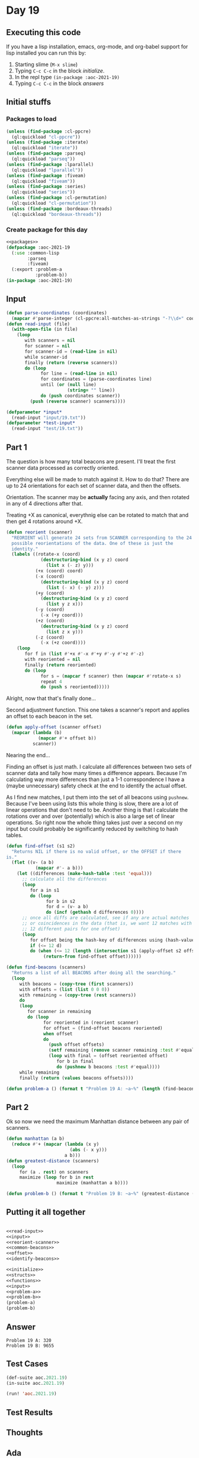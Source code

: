 #+STARTUP: indent contents
#+OPTIONS: num:nil toc:nil
* Day 19
** Executing this code
If you have a lisp installation, emacs, org-mode, and org-babel
support for lisp installed you can run this by:
1. Starting slime (=M-x slime=)
2. Typing =C-c C-c= in the block [[initialize][initialize]].
3. In the repl type =(in-package :aoc-2021-19)=
4. Typing =C-c C-c= in the block [[answers][answers]]
** Initial stuffs
*** Packages to load
#+NAME: packages
#+BEGIN_SRC lisp :results silent
  (unless (find-package :cl-ppcre)
    (ql:quickload "cl-ppcre"))
  (unless (find-package :iterate)
    (ql:quickload "iterate"))
  (unless (find-package :parseq)
    (ql:quickload "parseq"))
  (unless (find-package :lparallel)
    (ql:quickload "lparallel"))
  (unless (find-package :fiveam)
    (ql:quickload "fiveam"))
  (unless (find-package :series)
    (ql:quickload "series"))
  (unless (find-package :cl-permutation)
    (ql:quickload "cl-permutation"))
  (unless (find-package :bordeaux-threads)
    (ql:quickload "bordeaux-threads"))
#+END_SRC
*** Create package for this day
#+NAME: initialize
#+BEGIN_SRC lisp :noweb yes :results silent
  <<packages>>
  (defpackage :aoc-2021-19
    (:use :common-lisp
          :parseq
          :fiveam)
    (:export :problem-a
             :problem-b))
  (in-package :aoc-2021-19)
#+END_SRC
** Input
#+NAME: read-input
#+BEGIN_SRC lisp :results silent
  (defun parse-coordinates (coordinates)
    (mapcar #'parse-integer (cl-ppcre:all-matches-as-strings "-?\\d+" coordinates)))
  (defun read-input (file)
    (with-open-file (in file)
      (loop
         with scanners = nil
         for scanner = nil
         for scanner-id = (read-line in nil)
         while scanner-id
         finally (return (reverse scanners))
         do (loop
               for line = (read-line in nil)
               for coordinates = (parse-coordinates line)
               until (or (null line)
                         (string= "" line))
               do (push coordinates scanner))
           (push (reverse scanner) scanners))))
#+END_SRC
#+NAME: input
#+BEGIN_SRC lisp :noweb yes :results silent
  (defparameter *input*
    (read-input "input/19.txt"))
  (defparameter *test-input*
    (read-input "test/19.txt"))
#+END_SRC
** Part 1
The question is how many total beacons are present. I'll treat the
first scanner data processed as correctly oriented.

Everything else will be made to match against it. How to do that?
There are up to 24 orientations for each set of scanner data, and then
the offsets.

Orientation. The scanner may be *actually* facing any axis, and then
rotated in any of 4 directions after that.
#+BEGIN_EXPORT ascii
    |+Y
    |
    |
    |    +X
    +------
    \
     \
      \
       \+Z
#+END_EXPORT

Treating +X as canonical, everythnig else can be rotated to match that
and then get 4 rotations around +X.
#+NAME: reorient-scanner
#+BEGIN_SRC lisp :results silent
  (defun reorient (scanner)
    "REORIENT will generate 24 sets from SCANNER corresponding to the 24
    possible reorientations of the data. One of these is just the
    identity."
    (labels ((rotate-x (coord)
               (destructuring-bind (x y z) coord
                 (list x (- z) y)))
             (+x (coord) coord)
             (-x (coord)
               (destructuring-bind (x y z) coord
                 (list (- x) (- y) z)))
             (+y (coord)
               (destructuring-bind (x y z) coord
                 (list y z x)))
             (-y (coord)
               (-x (+y coord)))
             (+z (coord)
               (destructuring-bind (x y z) coord
                 (list z x y)))
             (-z (coord)
               (-x (+z coord))))
      (loop
         for f in (list #'+x #'-x #'+y #'-y #'+z #'-z)
         with reoriented = nil
         finally (return reoriented)
         do (loop
               for s = (mapcar f scanner) then (mapcar #'rotate-x s)
               repeat 4
               do (push s reoriented)))))
#+END_SRC

Alright, now that that's finally done...

Second adjustment function. This one takes a scanner's report and
applies an offset to each beacon in the set.

#+NAME: offset
#+BEGIN_SRC lisp :results silent
  (defun apply-offset (scanner offset)
    (mapcar (lambda (b)
              (mapcar #'+ offset b))
            scanner))
#+END_SRC

Nearing the end...

Finding an offset is just math. I calculate all differences between
two sets of scanner data and tally how many times a difference
appears. Because I'm calculating way more differences than just a 1-1
correspondence I have a (maybe unnecessary) safety check at the end to
identify the actual offset.

As I find new matches, I put them into the set of all beacons using
=pushnew=. Because I've been using lists this whole thing is slow,
there are a lot of linear operations that don't need to be. Another
thing is that I calculate the rotations over and over (potentially)
which is also a large set of linear operations. So right now the whole
thing takes just over a second on my input but could probably be
significantly reduced by switching to hash tables.
#+NAME: identify-beacons
#+BEGIN_SRC lisp :results silent
  (defun find-offset (s1 s2)
    "Returns NIL if there is no valid offset, or the OFFSET if there
  is."
    (flet ((v- (a b)
             (mapcar #'- a b)))
      (let ((differences (make-hash-table :test 'equal)))
        ;; calculate all the differences
        (loop
           for a in s1
           do (loop
                 for b in s2
                 for d = (v- a b)
                 do (incf (gethash d differences 0))))
        ;; once all diffs are calculated, see if any are actual matches
        ;; or coincidences in the data (that is, we want 12 matches with
        ;; 12 different pairs for one offset)
        (loop
           for offset being the hash-key of differences using (hash-value d)
           if (<= 12 d)
           do (when (<= 12 (length (intersection s1 (apply-offset s2 offset) :test #'equal)))
                (return-from find-offset offset))))))

  (defun find-beacons (scanners)
    "Returns a list of all BEACONS after doing all the searching."
    (loop
       with beacons = (copy-tree (first scanners))
       with offsets = (list (list 0 0 0))
       with remaining = (copy-tree (rest scanners))
       do
       (loop
          for scanner in remaining
          do (loop 
                for reoriented in (reorient scanner)
                for offset = (find-offset beacons reoriented)
                when offset
                do
                  (push offset offsets)
                  (setf remaining (remove scanner remaining :test #'equal))
                  (loop with final = (offset reoriented offset)
                     for b in final
                     do (pushnew b beacons :test #'equal))))
       while remaining
       finally (return (values beacons offsets))))
#+END_SRC

#+NAME: problem-a
#+BEGIN_SRC lisp :noweb yes :results silent
  (defun problem-a () (format t "Problem 19 A: ~a~%" (length (find-beacons *input*))))
#+END_SRC
** Part 2
Ok so now we need the maximum Manhattan distance between any pair of
scanners.
#+NAME: most-distant
#+BEGIN_SRC lisp :results silent
  (defun manhattan (a b)
    (reduce #'+ (mapcar (lambda (x y)
                          (abs (- x y)))
                        a b)))
  (defun greatest-distance (scanners)
    (loop
       for (a . rest) on scanners
       maximize (loop for b in rest
                     maximize (manhattan a b))))
       
#+END_SRC

#+NAME: problem-b
#+BEGIN_SRC lisp :noweb yes :results silent
  (defun problem-b () (format t "Problem 19 B: ~a~%" (greatest-distance (nth-value 1 (find-beacons *input*)))))
#+END_SRC
** Putting it all together
#+NAME: structs
#+BEGIN_SRC lisp :noweb yes :results silent

#+END_SRC
#+NAME: functions
#+BEGIN_SRC lisp :noweb yes :results silent
  <<read-input>>
  <<input>>
  <<reorient-scanner>>
  <<common-beacons>>
  <<offset>>
  <<identify-beacons>>
#+END_SRC
#+NAME: answers
#+BEGIN_SRC lisp :results output :exports both :noweb yes :tangle no
  <<initialize>>
  <<structs>>
  <<functions>>
  <<input>>
  <<problem-a>>
  <<problem-b>>
  (problem-a)
  (problem-b)
#+END_SRC
** Answer
#+RESULTS: answers
: Problem 19 A: 320
: Problem 19 B: 9655
** Test Cases
#+NAME: test-cases
#+BEGIN_SRC lisp :results output :exports both
  (def-suite aoc.2021.19)
  (in-suite aoc.2021.19)

  (run! 'aoc.2021.19)
#+END_SRC
** Test Results
#+RESULTS: test-cases
** Thoughts
** Ada
*** Runner
Simple runner.
#+BEGIN_SRC ada :tangle ada/day19.adb
  with AOC2021.Day19;
  procedure Day19 is
  begin
    AOC2021.Day19.Run;
  end Day19;
#+END_SRC
*** Specification
Specification for solution.
#+BEGIN_SRC ada :tangle ada/aoc2021-day19.ads
  package AOC2021.Day19 is
     procedure Run;
  end AOC2021.Day19;
#+END_SRC
*** Packages
#+NAME: ada-packages
#+BEGIN_SRC ada
  with GNAT.Regpat; use GNAT.Regpat;
  with Text_IO; use Text_IO;
#+END_SRC
*** Types and generics
#+NAME: types-and-generics
#+BEGIN_SRC ada

#+END_SRC
*** Implementation
Actual implementation body.
#+BEGIN_SRC ada :tangle ada/aoc2021-day19.adb :noweb yes
  <<ada-packages>>
  package body AOC2021.Day19 is
     <<types-and-generics>>
     -- Used as an example of matching regular expressions
     procedure Parse_Line (Line : Unbounded_String; P : out Password) is
        Pattern : constant String := "(\d+)-(\d+) ([a-z]): ([a-z]+)";
        Re : constant Pattern_Matcher := Compile(Pattern);
        Matches : Match_Array (0..4);
        Pass : Unbounded_String;
        P0, P1 : Positive;
        C : Character;
     begin
        Match(Re, To_String(Line), Matches);
        P0 := Integer'Value(Slice(Line, Matches(1).First, Matches(1).Last));
        P1 := Integer'Value(Slice(Line, Matches(2).First, Matches(2).Last));
        C := Element(Line, Matches(3).First);
        Pass := To_Unbounded_String(Slice(Line, Matches(4).First, Matches(4).Last));
        P := (Min_Or_Pos => P0,
              Max_Or_Pos => P1,
              C => C,
              P => Pass);
     end Parse_Line;
     procedure Run is
     begin
        Put_Line("Advent of Code 2021 - Day 19");
        Put_Line("The result for Part 1 is " & Integer'Image(0));
        Put_Line("The result for Part 2 is " & Integer'Image(0));
     end Run;
  end AOC2021.Day19;
#+END_SRC
*** Run the program
In order to run this you have to "tangle" the code first using =C-c
C-v C-t=.

#+BEGIN_SRC shell :tangle no :results output :exports both
  cd ada
  gnatmake day19
  ./day19
#+END_SRC

#+RESULTS:
